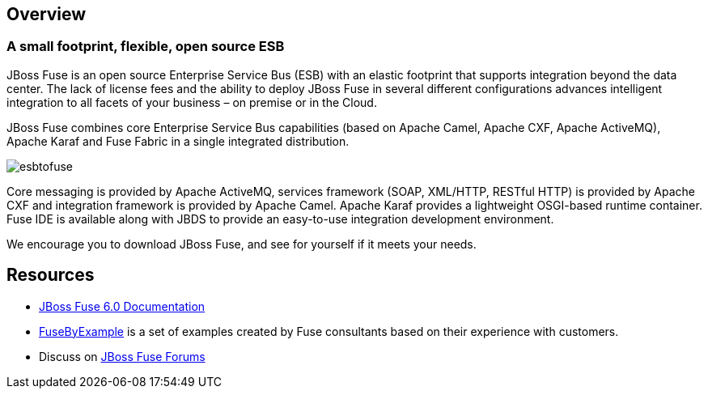 :awestruct-layout: product-overview

== Overview

=== A small footprint, flexible, open source ESB

JBoss Fuse is an open source Enterprise Service Bus (ESB) with an elastic footprint that supports integration beyond the data center. The lack of license fees and the ability to deploy JBoss Fuse in several different configurations advances intelligent integration to all facets of your business – on premise or in the Cloud.

JBoss Fuse combines core Enterprise Service Bus capabilities (based on Apache Camel, Apache CXF, Apache ActiveMQ), Apache Karaf and Fuse Fabric in a single integrated distribution.

image::/images/products/fuse/esbtofuse[]

Core messaging is provided by Apache ActiveMQ, services framework (SOAP, XML/HTTP, RESTful HTTP) is provided by Apache CXF and integration framework is provided by Apache Camel. Apache Karaf provides a lightweight OSGI-based runtime container. Fuse IDE is available along with JBDS to provide an easy-to-use integration development environment.

We encourage you to download JBoss Fuse, and see for yourself if it meets your needs. 

== Resources

- https://access.redhat.com/knowledge/docs/JBoss_Fuse/[JBoss Fuse 6.0 Documentation]
- https://www.jboss.org/products/fuse/fusebyexample.html[FuseByExample] is a set of examples created by Fuse consultants based on their experience with customers.
- Discuss on https://community.jboss.org/en/jbossfuse[JBoss Fuse Forums]

